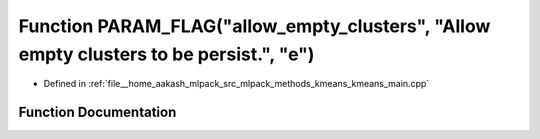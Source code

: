 .. _exhale_function_kmeans__main_8cpp_1a16a3df01d26b8fcbc7a73b4c1749ced6:

Function PARAM_FLAG("allow_empty_clusters", "Allow empty clusters to be persist.", "e")
=======================================================================================

- Defined in :ref:`file__home_aakash_mlpack_src_mlpack_methods_kmeans_kmeans_main.cpp`


Function Documentation
----------------------


.. doxygenfunction:: PARAM_FLAG("allow_empty_clusters", "Allow empty clusters to be persist.", "e")
